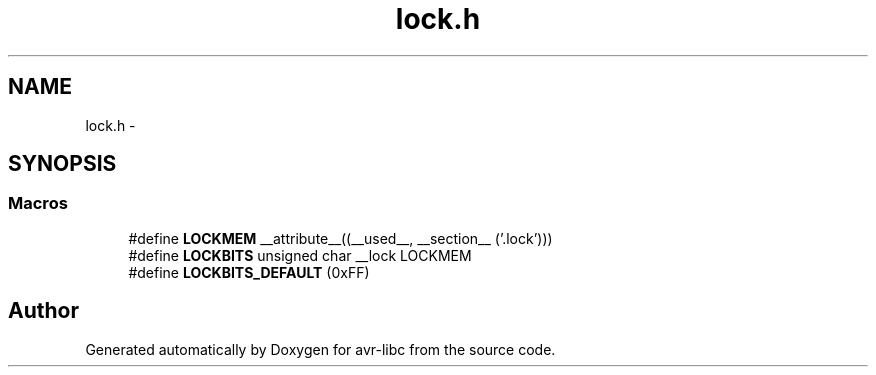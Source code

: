 .TH "lock.h" 3 "Tue Aug 12 2014" "Version 1.8.1" "avr-libc" \" -*- nroff -*-
.ad l
.nh
.SH NAME
lock.h \- 
.SH SYNOPSIS
.br
.PP
.SS "Macros"

.in +1c
.ti -1c
.RI "#define \fBLOCKMEM\fP   __attribute__((__used__, __section__ ('\&.lock')))"
.br
.ti -1c
.RI "#define \fBLOCKBITS\fP   unsigned char __lock LOCKMEM"
.br
.ti -1c
.RI "#define \fBLOCKBITS_DEFAULT\fP   (0xFF)"
.br
.in -1c
.SH "Author"
.PP 
Generated automatically by Doxygen for avr-libc from the source code\&.
